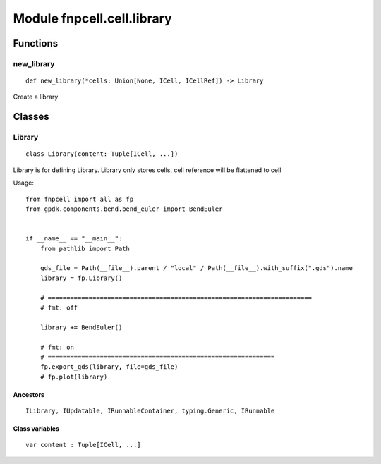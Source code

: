 Module fnpcell.cell.library
===============================

Functions
----------

new_library
+++++++++++++

::

    def new_library(*cells: Union[None, ICell, ICellRef]) -> Library
        
Create a library

Classes
---------

Library
+++++++++++

::

    class Library(content: Tuple[ICell, ...])

Library is for defining Library.
Library only stores cells, cell reference will be flattened to cell

Usage::

    from fnpcell import all as fp
    from gpdk.components.bend.bend_euler import BendEuler


    if __name__ == "__main__":
        from pathlib import Path

        gds_file = Path(__file__).parent / "local" / Path(__file__).with_suffix(".gds").name
        library = fp.Library()

        # =======================================================================
        # fmt: off

        library += BendEuler()

        # fmt: on
        # =============================================================
        fp.export_gds(library, file=gds_file)
        # fp.plot(library)

Ancestors
___________

::

    ILibrary, IUpdatable, IRunnableContainer, typing.Generic, IRunnable

Class variables
_________________

::

    var content : Tuple[ICell, ...]